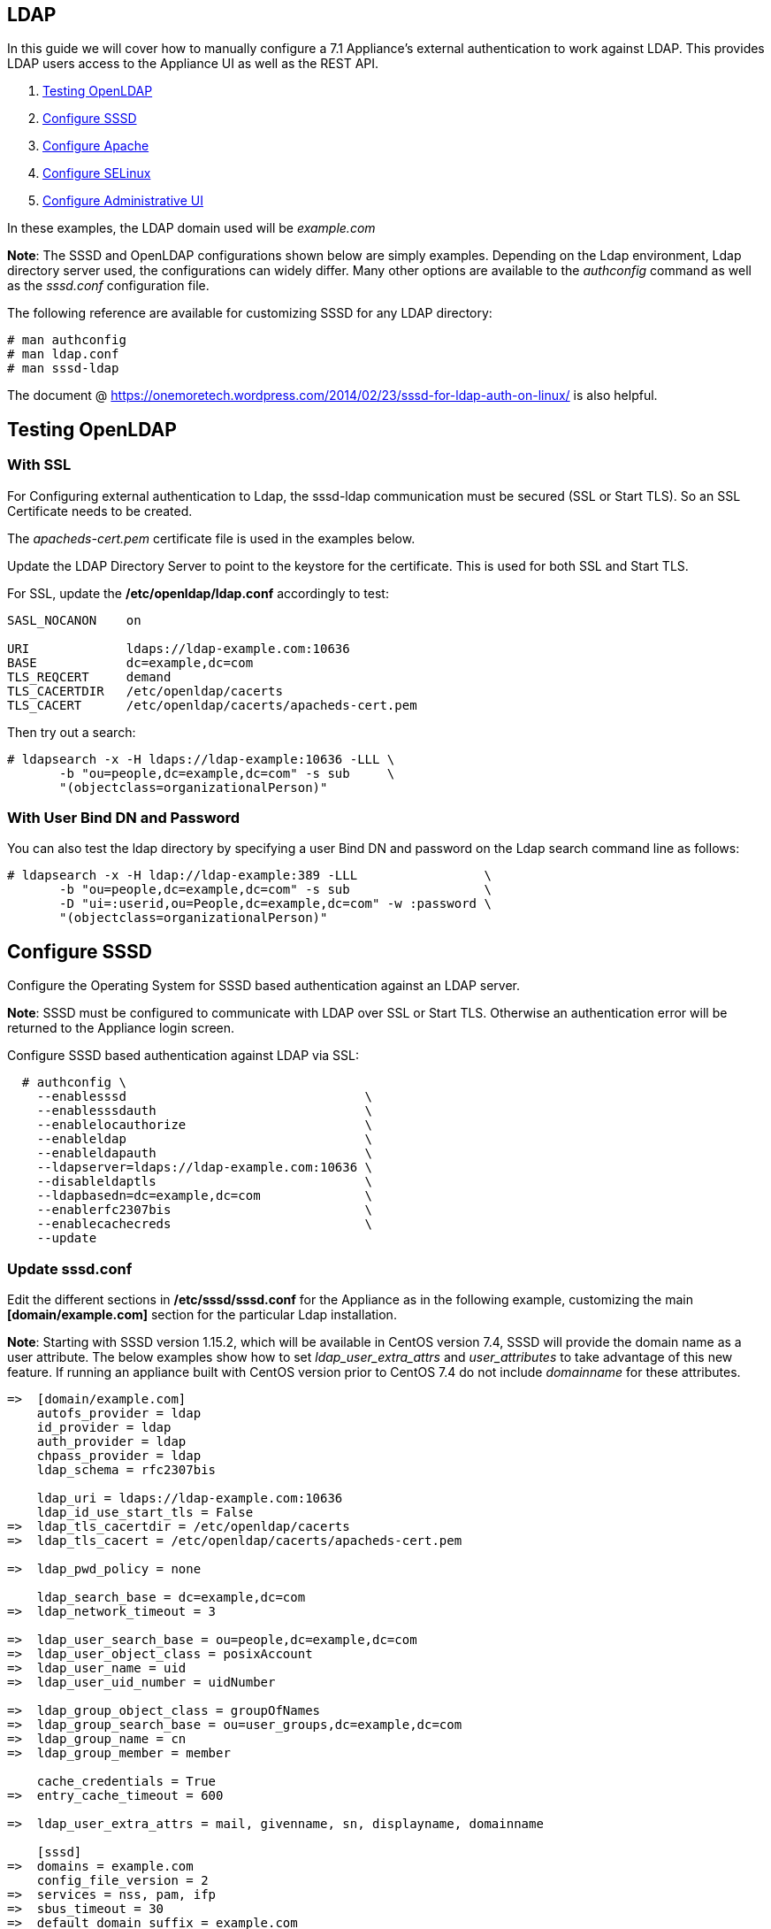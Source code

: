 
[[ldap]]
== LDAP

In this guide we will cover how to manually configure a 7.1 Appliance's
external authentication to work against LDAP. This provides LDAP users
access to the Appliance UI as well as the REST API.

1.  <<testing-openldap, Testing OpenLDAP>>
2.  <<configure-sssd, Configure SSSD>>
3.  <<configure-apache, Configure Apache>>
4.  <<configure-selinux, Configure SELinux>>
5.  <<configure-admin-ui, Configure Administrative UI>>

In these examples, the LDAP domain used will be _example.com_

*Note*: The SSSD and OpenLDAP configurations shown below are simply examples. Depending on the Ldap environment,
Ldap directory server used, the configurations can widely differ. Many other options are available to
the _authconfig_ command as well as the _sssd.conf_ configuration file.

The following reference are available for customizing SSSD for any LDAP directory:

----
# man authconfig
# man ldap.conf
# man sssd-ldap
----

The document @ https://onemoretech.wordpress.com/2014/02/23/sssd-for-ldap-auth-on-linux/ is also helpful.

[[testing-openldap]]
== Testing OpenLDAP

=== With SSL

For Configuring external authentication to Ldap, the sssd-ldap communication must be secured (SSL or
Start TLS). So an SSL Certificate needs to be created.

The _apacheds-cert.pem_ certificate file is used in the examples below.

Update the LDAP Directory Server to point to the keystore for the certificate. This is
used for both SSL and Start TLS.

For SSL, update the */etc/openldap/ldap.conf* accordingly to test:

----
SASL_NOCANON    on

URI             ldaps://ldap-example.com:10636
BASE            dc=example,dc=com
TLS_REQCERT     demand
TLS_CACERTDIR   /etc/openldap/cacerts
TLS_CACERT      /etc/openldap/cacerts/apacheds-cert.pem
----

Then try out a search:

----
# ldapsearch -x -H ldaps://ldap-example:10636 -LLL \
       -b "ou=people,dc=example,dc=com" -s sub     \
       "(objectclass=organizationalPerson)"
----

=== With User Bind DN and Password

You can also test the ldap directory by specifying a user Bind DN and password 
on the Ldap search command line as follows:

----
# ldapsearch -x -H ldap://ldap-example:389 -LLL                 \
       -b "ou=people,dc=example,dc=com" -s sub                  \
       -D "ui=:userid,ou=People,dc=example,dc=com" -w :password \
       "(objectclass=organizationalPerson)"
----

[[configure-sssd]]
== Configure SSSD

Configure the Operating System for SSSD based authentication against an LDAP server.

*Note*: SSSD must be configured to communicate with LDAP over SSL or Start TLS. Otherwise an
authentication error will be returned to the Appliance login screen.

Configure SSSD based authentication against LDAP via SSL:

----
  # authconfig \
    --enablesssd                                \
    --enablesssdauth                            \
    --enablelocauthorize                        \
    --enableldap                                \
    --enableldapauth                            \
    --ldapserver=ldaps://ldap-example.com:10636 \
    --disableldaptls                            \
    --ldapbasedn=dc=example,dc=com              \
    --enablerfc2307bis                          \
    --enablecachecreds                          \
    --update
----

=== Update *sssd.conf*

Edit the different sections in */etc/sssd/sssd.conf* for the Appliance as in the following
example, customizing the main *[domain/example.com]* section for the particular Ldap installation.

*Note*: Starting with SSSD version 1.15.2, which will be available in CentOS version 7.4, SSSD will provide the domain name as a user attribute. The below examples show how to set _ldap_user_extra_attrs_ and _user_attributes_ to take advantage of this new feature. If running an appliance built with CentOS version prior to CentOS 7.4 do not include _domainname_ for these attributes.

----
=>  [domain/example.com]
    autofs_provider = ldap
    id_provider = ldap
    auth_provider = ldap
    chpass_provider = ldap
    ldap_schema = rfc2307bis

    ldap_uri = ldaps://ldap-example.com:10636
    ldap_id_use_start_tls = False
=>  ldap_tls_cacertdir = /etc/openldap/cacerts
=>  ldap_tls_cacert = /etc/openldap/cacerts/apacheds-cert.pem

=>  ldap_pwd_policy = none

    ldap_search_base = dc=example,dc=com
=>  ldap_network_timeout = 3

=>  ldap_user_search_base = ou=people,dc=example,dc=com
=>  ldap_user_object_class = posixAccount
=>  ldap_user_name = uid
=>  ldap_user_uid_number = uidNumber

=>  ldap_group_object_class = groupOfNames
=>  ldap_group_search_base = ou=user_groups,dc=example,dc=com
=>  ldap_group_name = cn
=>  ldap_group_member = member

    cache_credentials = True
=>  entry_cache_timeout = 600

=>  ldap_user_extra_attrs = mail, givenname, sn, displayname, domainname

    [sssd]
=>  domains = example.com
    config_file_version = 2
=>  services = nss, pam, ifp
=>  sbus_timeout = 30
=>  default_domain_suffix = example.com

    [nss]
    homedir_substring = /home

    [pam]
=>  default_domain_suffix = example.com

=>  [ifp]
=>  default_domain_suffix = example.com
=>  allowed_uids = apache, root
=>  user_attributes = +mail, +givenname, +sn, +displayname, +domainname
----

==== Testing SSSD Updates

The best way to test manual SSSD updates is to query a user via the message bus system (D-Bus) API. When user
attributes and groups are properly returned, that is a good indication that the External Authentication
would succeed.

For the _dbus-send_ command to succeed when run from command line, SELinux must be in permissive mode.

----
# setenforce 0
----

After each update to *sssd.cond*, restart the sssd service before testing the changes.

----
systemctl restart sssd
----

Example query of user attributes for user evmuser.  This primarily validates the _ldap_user__ attributes of *sssd.conf*.

----
# dbus-send --print-reply --system --dest=org.freedesktop.sssd.infopipe /org/freedesktop/sssd/infopipe org.freedesktop.sssd.infopipe.GetUserAttr string:evmuser array:string:mail,givenname,sn,displayname,domainname
----

Query groups of user evmuser.  This primarily validates the _ldap_group__ attributes of *sssd.conf*.

----
# dbus-send --print-reply --system --dest=org.freedesktop.sssd.infopipe /org/freedesktop/sssd/infopipe org.freedesktop.sssd.infopipe.GetUserGroups string:evmuser
----

With logging for each of the *sssd.conf* section in the appropriate /var/log/sssd/ log file. The log files
of primary interest are:

[cols="3<,3<",options="header",]
|===============================
| Log File | Type of debugging
| /var/log/sssd/sssd.log | SSSD communication with processes
| /var/log/sssd/sssd_example.com.log | sssd-ldap communication to the LDAP server
| /var/log/sssd/sssd_ifp.log | Gathering user and group information from LDAP server
|===============================

For each of the log file here, an debug level attribute (maximum value of 9) can be added to the appropriate
*sssd.conf* section as follows:

----
    [ifp]
=>  debug_level = 9
    default_domain_suffix = example.com
    ...
----

When done testing, re-enable SELinux enforcing mode.

----
# setenforce 1
----

*Note:* When testing authentication on the Appliance, if updates are done in LDAP and not immediately seen
when authenticating, then clean the SSSD cache as follows then retry:

----
# sss_cache -E
----



[[configure-apache]]
== Configure Apache

Create the Apache configuration files

----
# TEMPLATE_DIR="/var/www/miq/system/TEMPLATE"
# cp ${TEMPLATE_DIR}/etc/pam.d/httpd-auth                         \
                    /etc/pam.d/httpd-auth
# cp ${TEMPLATE_DIR}/etc/httpd/conf.d/manageiq-remote-user.conf       \
                    /etc/httpd/conf.d/
# cp ${TEMPLATE_DIR}/etc/httpd/conf.d/manageiq-external-auth.conf.erb \
                    /etc/httpd/conf.d/manageiq-external-auth.conf
----

Update the Apache configuration file */etc/httpd/conf.d/manageiq-external-auth.conf* as follows
to specify the correct realm:

----
...

    <Location /dashboard/kerberos_authenticate>
      AuthType           Kerberos
      AuthName           "Kerberos Login"
      KrbMethodNegotiate On
      KrbMethodK5Passwd  Off
=>    KrbAuthRealms      example.com
      Krb5KeyTab         /etc/http.keytab
      Require            pam-account httpd-auth

      ErrorDocument 401  /proxy_pages/invalid_sso_credentials.js
    </Location>

...
----

[[configure-selinux]]
== Configure SELinux

For SSSD to Ldap, assure that non-standard Ldap ports (other than 389 or 636) are allowed:

----
# semanage port -a -t ldap_port_t -p tcp 10389
# semanage port -a -t ldap_port_t -p tcp 10636
----

Set appropriate SELinux permissions:

----
# setsebool -P allow_httpd_mod_auth_pam on
# setsebool -P httpd_dbus_sssd          on
----

Restart Services

----
# systemctl restart sssd
# systemctl restart httpd
----

[[configure-admin-ui]]
== Configure Administrative UI

Login as admin, then in _Configure->Configuration->Authentication_

* Set mode to External (httpd)
* Check: _Get User Groups from External Authentication (httpd)_
* Do not check: _Enable Single Signon_ since Kerberos is not configured against LDAP.
* Click Save.

The above steps need to be done on each UI and WebService enabled appliance.

in _Configure->Configuration->Access Control_

* Make sure the user's LDAP group for the appliance are created and appropriate roles assigned to those groups.

